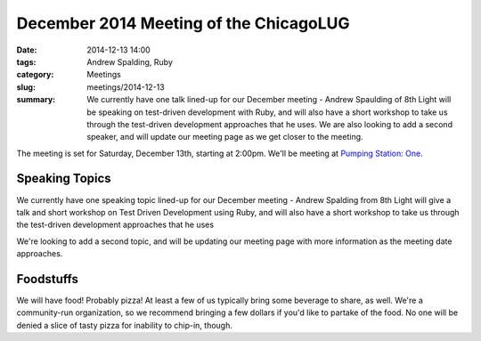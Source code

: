 December 2014 Meeting of the ChicagoLUG
======================================== 
:date: 2014-12-13 14:00
:tags: Andrew Spalding, Ruby
:category: Meetings
:slug: meetings/2014-12-13
:summary: We currently have one talk lined-up for our December meeting - Andrew Spaulding of 8th Light will be speaking on test-driven development with Ruby, and will also have a short workshop to take us through the test-driven development approaches that he uses. We are also looking to add a second speaker, and will update our meeting page as we get closer to the meeting.

The meeting is set for Saturday, December 13th, starting at 2:00pm. We'll be
meeting at `Pumping Station: One`_.

Speaking Topics
---------------

We currently have one speaking topic lined-up for our December meeting - 
Andrew Spalding from 8th Light will give a talk and short workshop on Test
Driven Development using Ruby, and will also have a short workshop to take us
through the test-driven development approaches that he uses

We're looking to add a second topic, and will be updating our meeting page with
more information as the meeting date approaches.

Foodstuffs
----------

We will have food! Probably pizza! At least a few of us typically bring some
beverage to share, as well. We're a community-run organization, so we
recommend bringing a few dollars if you'd like to partake of the food. No one
will be denied a slice of tasty pizza for inability to chip-in, though.

.. _`Pumping Station: One`: http://chicagolug.org/locations/psone.html
